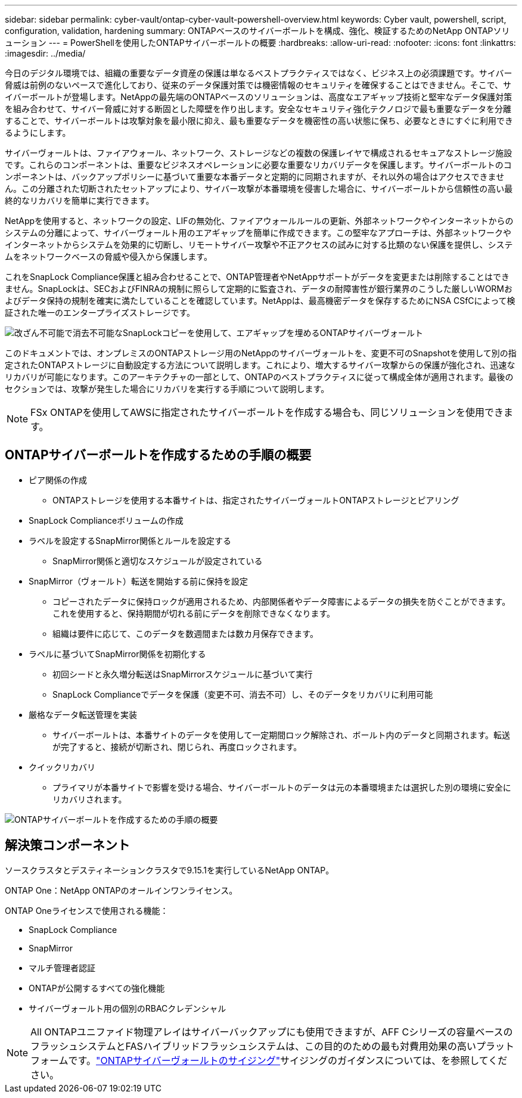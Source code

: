 ---
sidebar: sidebar 
permalink: cyber-vault/ontap-cyber-vault-powershell-overview.html 
keywords: Cyber vault, powershell, script, configuration, validation, hardening 
summary: ONTAPベースのサイバーボールトを構成、強化、検証するためのNetApp ONTAPソリューション 
---
= PowerShellを使用したONTAPサイバーボールトの概要
:hardbreaks:
:allow-uri-read: 
:nofooter: 
:icons: font
:linkattrs: 
:imagesdir: ../media/


[role="lead"]
今日のデジタル環境では、組織の重要なデータ資産の保護は単なるベストプラクティスではなく、ビジネス上の必須課題です。サイバー脅威は前例のないペースで進化しており、従来のデータ保護対策では機密情報のセキュリティを確保することはできません。そこで、サイバーボールトが登場します。NetAppの最先端のONTAPベースのソリューションは、高度なエアギャップ技術と堅牢なデータ保護対策を組み合わせて、サイバー脅威に対する断固とした障壁を作り出します。安全なセキュリティ強化テクノロジで最も重要なデータを分離することで、サイバーボールトは攻撃対象を最小限に抑え、最も重要なデータを機密性の高い状態に保ち、必要なときにすぐに利用できるようにします。

サイバーヴォールトは、ファイアウォール、ネットワーク、ストレージなどの複数の保護レイヤで構成されるセキュアなストレージ施設です。これらのコンポーネントは、重要なビジネスオペレーションに必要な重要なリカバリデータを保護します。サイバーボールトのコンポーネントは、バックアップポリシーに基づいて重要な本番データと定期的に同期されますが、それ以外の場合はアクセスできません。この分離された切断されたセットアップにより、サイバー攻撃が本番環境を侵害した場合に、サイバーボールトから信頼性の高い最終的なリカバリを簡単に実行できます。

NetAppを使用すると、ネットワークの設定、LIFの無効化、ファイアウォールルールの更新、外部ネットワークやインターネットからのシステムの分離によって、サイバーヴォールト用のエアギャップを簡単に作成できます。この堅牢なアプローチは、外部ネットワークやインターネットからシステムを効果的に切断し、リモートサイバー攻撃や不正アクセスの試みに対する比類のない保護を提供し、システムをネットワークベースの脅威や侵入から保護します。

これをSnapLock Compliance保護と組み合わせることで、ONTAP管理者やNetAppサポートがデータを変更または削除することはできません。SnapLockは、SECおよびFINRAの規制に照らして定期的に監査され、データの耐障害性が銀行業界のこうした厳しいWORMおよびデータ保持の規制を確実に満たしていることを確認しています。NetAppは、最高機密データを保存するためにNSA CSfCによって検証された唯一のエンタープライズストレージです。

image:ontap-cyber-vault-logical-air-gap.png["改ざん不可能で消去不可能なSnapLockコピーを使用して、エアギャップを埋めるONTAPサイバーヴォールト"]

このドキュメントでは、オンプレミスのONTAPストレージ用のNetAppのサイバーヴォールトを、変更不可のSnapshotを使用して別の指定されたONTAPストレージに自動設定する方法について説明します。これにより、増大するサイバー攻撃からの保護が強化され、迅速なリカバリが可能になります。このアーキテクチャの一部として、ONTAPのベストプラクティスに従って構成全体が適用されます。最後のセクションでは、攻撃が発生した場合にリカバリを実行する手順について説明します。


NOTE: FSx ONTAPを使用してAWSに指定されたサイバーボールトを作成する場合も、同じソリューションを使用できます。



== ONTAPサイバーボールトを作成するための手順の概要

* ピア関係の作成
+
** ONTAPストレージを使用する本番サイトは、指定されたサイバーヴォールトONTAPストレージとピアリング


* SnapLock Complianceボリュームの作成
* ラベルを設定するSnapMirror関係とルールを設定する
+
** SnapMirror関係と適切なスケジュールが設定されている


* SnapMirror（ヴォールト）転送を開始する前に保持を設定
+
** コピーされたデータに保持ロックが適用されるため、内部関係者やデータ障害によるデータの損失を防ぐことができます。これを使用すると、保持期間が切れる前にデータを削除できなくなります。
** 組織は要件に応じて、このデータを数週間または数カ月保存できます。


* ラベルに基づいてSnapMirror関係を初期化する
+
** 初回シードと永久増分転送はSnapMirrorスケジュールに基づいて実行
** SnapLock Complianceでデータを保護（変更不可、消去不可）し、そのデータをリカバリに利用可能


* 厳格なデータ転送管理を実装
+
** サイバーボールトは、本番サイトのデータを使用して一定期間ロック解除され、ボールト内のデータと同期されます。転送が完了すると、接続が切断され、閉じられ、再度ロックされます。


* クイックリカバリ
+
** プライマリが本番サイトで影響を受ける場合、サイバーボールトのデータは元の本番環境または選択した別の環境に安全にリカバリされます。




image:ontap-cyber-vault-air-gap.png["ONTAPサイバーボールトを作成するための手順の概要"]



== 解決策コンポーネント

ソースクラスタとデスティネーションクラスタで9.15.1を実行しているNetApp ONTAP。

ONTAP One：NetApp ONTAPのオールインワンライセンス。

ONTAP Oneライセンスで使用される機能：

* SnapLock Compliance
* SnapMirror
* マルチ管理者認証
* ONTAPが公開するすべての強化機能
* サイバーヴォールト用の個別のRBACクレデンシャル



NOTE: All ONTAPユニファイド物理アレイはサイバーバックアップにも使用できますが、AFF Cシリーズの容量ベースのフラッシュシステムとFASハイブリッドフラッシュシステムは、この目的のための最も対費用効果の高いプラットフォームです。link:./ontap-cyber-vault-sizing.html["ONTAPサイバーヴォールトのサイジング"]サイジングのガイダンスについては、を参照してください。
